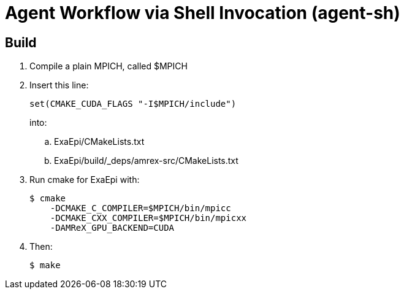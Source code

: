 
= Agent Workflow via Shell Invocation (agent-sh)

== Build

. Compile a plain MPICH, called +$MPICH+
. Insert this line:
+
----
set(CMAKE_CUDA_FLAGS "-I$MPICH/include")
----
+
into:
+
.. +ExaEpi/CMakeLists.txt+
.. +ExaEpi/build/_deps/amrex-src/CMakeLists.txt+
. Run +cmake+ for ExaEpi with:
+
----
$ cmake
    -DCMAKE_C_COMPILER=$MPICH/bin/mpicc
    -DCMAKE_CXX_COMPILER=$MPICH/bin/mpicxx
    -DAMReX_GPU_BACKEND=CUDA
----
+
. Then:
+
----
$ make
----

